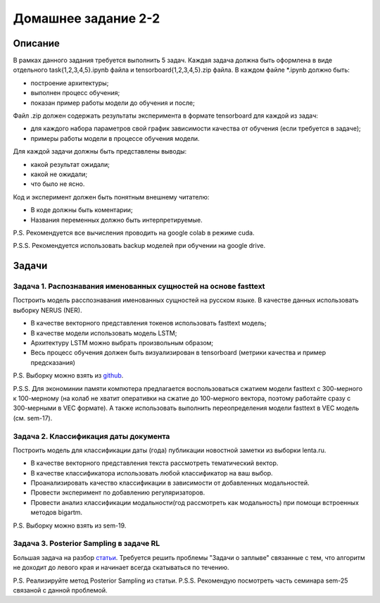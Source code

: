 ####################
Домашнее задание 2-2
####################

Описание
========

В рамках данного задания требуется выполнить 5 задач. Каждая задача должна быть оформлена в виде отдельного task{1,2,3,4,5}.ipynb файла и tensorboard{1,2,3,4,5}.zip файла.
В каждом файле *.ipynb должно быть:

- построение архитектуры;
- выполнен процесс обучения;
- показан пример работы модели до обучения и после;

Файл .zip должен содержать результаты эксперимента в формате tensorboard для каждой из задач:

- для каждого набора параметров свой график зависимости качества от обучения (если требуется в задаче);
- примеры работы модели в процессе обучения модели.

Для каждой задачи должны быть представлены выводы:

- какой результат ожидали;
- какой не ожидали;
- что было не ясно.

Код и эксперимент должен быть понятным внешнему читателю:

- В коде должны быть коментарии;
- Названия переменных должно быть интерпретируемые.

P.S. Рекомендуется все вычисления проводить на google colab в режиме cuda.

P.S.S. Рекомендуется использовать backup моделей при обучении на google drive.

Задачи
======

Задача 1. Распознавания именованных сущностей на основе fasttext
----------------------------------------------------------------

Построить модель расспознавания именованных сущностей на русском языке. В качестве данных использовать выборку NERUS (NER).

- В качестве векторного представления токенов использовать fasttext модель;
- В качестве модели использовать модель LSTM;
- Архитектуру LSTM можно выбрать произвольным образом;
- Весь процесс обучения должен быть визуализирован в tensorboard (метрики качества и пример предсказания)

P.S. Выборку можно взять из `github <https://github.com/natasha/nerus>`_.

P.S.S. Для экономинии памяти компютера предлагается воспользоваться сжатием модели fasttext с 300-мерного к 100-мерному (на колаб не хватит оперативки на сжатие до 100-мерного вектора, поэтому работайте сразу с 300-мерными в VEC формате). А также использовать выполнить переопределения модели fasttext в VEC модель (см. sem-17).

Задача 2. Классификация даты документа
--------------------------------------

Построить модель для классификации даты (года) публикации новостной заметки из выборки lenta.ru.

- В качестве векторного представления текста рассмотреть тематический вектор.
- В качестве классификатора использовать любой классификатор на ваш выбор.
- Проанализировать качество классификации в зависимости от добавленных модальностей.
- Провести эксперимент по добавлению регуляризаторов.
- Провести анализ классификации модальности(год рассмотреть как модальность) при помощи встроенных методов bigartm.

P.S. Выборку можно взять из sem-19.

Задача 3. Posterior Sampling в задаче RL
----------------------------------------

Большая задача на разбор `статьи <https://arxiv.org/pdf/1306.0940.pdf>`_. Требуется решить проблемы "Задачи о заплыве" связанные с тем, что алгоритм не доходит до левого края и начинает всегда скатываться по течению.

P.S. Реализируйте метод Posterior Sampling из статьи.
P.S.S. Рекомендую посмотреть часть семинара sem-25 связаной с данной проблемой.
